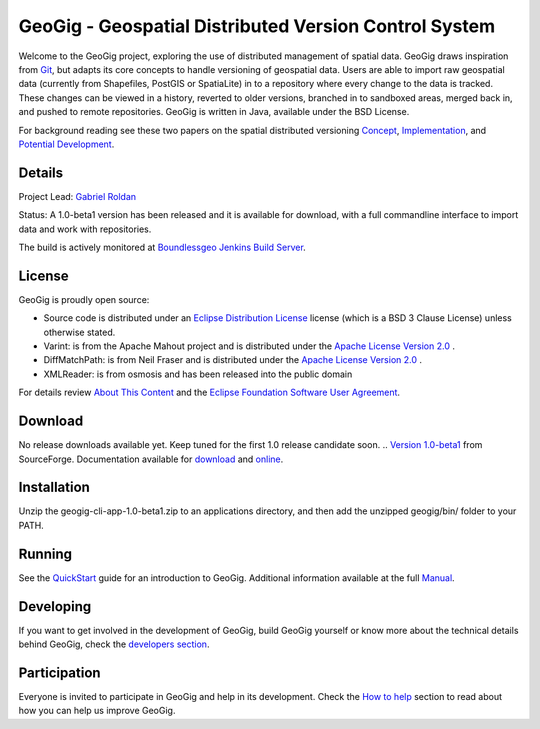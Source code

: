 ######################################################
GeoGig - Geospatial Distributed Version Control System
######################################################

Welcome to the GeoGig project, exploring the use of distributed management of spatial data. GeoGig draws inspiration from `Git <http://git-scm.com/>`_, but adapts its core concepts to handle versioning of geospatial data. Users are able to import raw geospatial data (currently from Shapefiles, PostGIS or SpatiaLite) in to a repository where every change to the data is tracked. These changes can be viewed in a history, reverted to older versions, branched in to sandboxed areas, merged back in, and pushed to remote repositories. GeoGig is written in Java, available under the BSD License.

For background reading see these two papers on the spatial distributed versioning `Concept <http://boundlessgeo.com/whitepaper/new-approach-working-geospatial-data-part-1/>`_, 
`Implementation <http://boundlessgeo.com/whitepaper/distributed-versioning-geospatial-data-part-2//>`_, and `Potential Development <http://boundlessgeo.com/whitepaper/distributed-versioning-geospatial-data-part-3/>`_.

Details
=======

Project Lead: `Gabriel Roldan <https://github.com/groldan>`_

Status: A 1.0-beta1 version has been released and it is available for download, with a full commandline interface to import data and work with repositories.

The build is actively monitored at `Boundlessgeo Jenkins Build Server <http://ares.boundlessgeo.com/jenkins/view/geogig/>`_.

License
=======

GeoGig is proudly open source:

* Source code is distributed under an `Eclipse Distribution License <LICENSE.txt>`_ license (which is a BSD 3 Clause License) unless otherwise stated.
* Varint: is from the Apache Mahout project and is distributed under the `Apache License Version 2.0 <http://www.apache.org/licenses/LICENSE-2.0>`_ .
* DiffMatchPath: is from Neil Fraser and is distributed under the `Apache License Version 2.0 <http://www.apache.org/licenses/LICENSE-2.0>`_ .
* XMLReader: is from osmosis and has been released into the public domain

For details review `About This Content <about.html>`_ and the `Eclipse Foundation Software User Agreement <notice.html>`_.

Download
=========

No release downloads available yet. Keep tuned for the first 1.0 release candidate soon.
.. `Version 1.0-beta1 <http://sourceforge.net/projects/geogig/files/geogig-1.0-beta1/geogig-cli-app-1.0-beta1.zip/download>`_ from SourceForge. Documentation available for `download <http://sourceforge.net/projects/geogig/files/geogig-1.0-beta1/geogig-user-mannual-1.0-beta1.zip/download>`_ and `online <http://geogig.org/docs/index.html>`_.

Installation
============

Unzip the geogig-cli-app-1.0-beta1.zip to an applications directory, and then add the unzipped geogig/bin/ folder to your PATH.

Running
=======

See the `QuickStart <http://geogig.org/#install>`_ guide for an introduction to GeoGig. Additional information available at the full `Manual <http://geogig.org/docs/index.html>`_.

Developing
===========

If you want to get involved in the development of GeoGig, build GeoGig yourself or know more about the technical details behind GeoGig, check the `developers section <https://github.com/locationtech/geogig/blob/master/doc/technical/source/developers.rst>`_.

Participation
=============

Everyone is invited to participate in GeoGig and help in its development. Check the `How to help <https://github.com/locationtech/geogig/blob/master/helping.rst>`_ section to read about how you can help us improve GeoGig.
